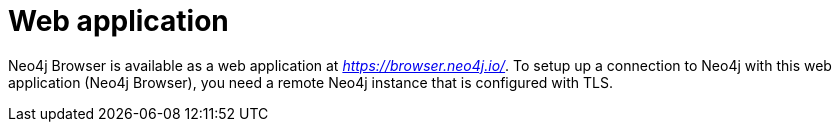 :description: Neo4j Browser web application.


[[web-application]]
= Web application

Neo4j Browser is available as a web application at link:https://browser.neo4j.io/[_https://browser.neo4j.io/_^].
To setup up a connection to Neo4j with this web application (Neo4j Browser), you need a remote Neo4j instance that is configured with TLS.
